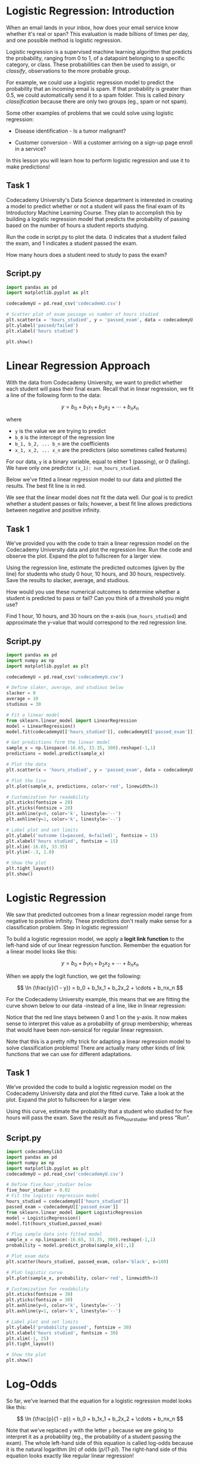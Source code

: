 
* Logistic Regression: Introduction
When an email lands in your inbox, how does your email service know whether it's real or span? This evaluation is made billions of times per day, and one possible method is logistic regression.

Logistic regression is a supervised machine learning algorithm that predicts the probability, ranging from 0 to 1, of a datapoint belonging to a specific category, or class. These probabilities can then be used to assign, or /classify/, observations to the more probable group.

For example, we could use a logistic regression model to predict the probability that an incoming email is spam. If that probability is greater than 0.5, we could automatically send it to a spam folder. This is called /binary classification/ because there are only two groups (eg., spam or not spam).

Some other examples of problems that we could solve using logistic regression:

    - Disease identification - Is a tumor malignant?

    - Customer conversion - Will a customer arriving on a sign-up page enroll in a service?

In this lesson you will learn how to perform logistic regression and use it to make predictions!

** Task 1
Codecademy University's Data Science department is interested in creating a model to predict whether or not a student will pass the final exam of its Introductory Machine Learning Course. They plan to accomplish this by building a logistic regression model that predicts the probability of passing based on the number of hours a student reports studying.

Run the code in script.py to plot the data. 0 indicates that a student failed the exam, and 1 indicates a student passed the exam.

How many hours does a student need to study to pass the exam?

** Script.py

#+begin_src python :results output
  import pandas as pd
  import matplotlib.pyplot as plt

  codecademyU = pd.read_csv('codecademU.csv')

  # Scatter plot of exam passage vs number of hours studied
  plt.scatter(x = 'hours_studied', y = 'passed_exam', data = codecademyU, color='black')
  plt.ylabel('passed/failed')
  plt.xlabel('hours studied')

  plt.show()
#+end_src

#+RESULTS:
[[./passed_failed.png]]

* Linear Regression Approach
With the data from Codecademy University, we want to predict whether each student will pass their final exam. Recall that in linear regression, we fit a line of the following form to the data:

$$
y = b_0 + b_1x_1 + b_2x_2 + \cdots + b_nx_n
$$

where

    - ~y~ is the value we are trying to predict
    - ~b_0~ is the intercept of the regression line
    - ~b_1, b_2, ... b_n~ are the coefficients
    - ~x_1, x_2, ... x_n~ are the predictors (also sometimes called features)

For our data, ~y~ is a binary variable, equal to either 1 (passing), or 0 (failing). We have only one predictor ~(x_1): num_hours_studied~.

Below we've fitted a linear regression model to our data and plotted the results. The best fit line is in red.

[[./logistic_best_fit.png]]

We see that the linear model does not fit the data well. Our goal is to predict whether a student passes or fails; however, a best fit line allows predictions between negative and positive infinity.

** Task 1
We've provided you with the code to train a linear regression model on the Codecademy University data and plot the regression line. Run the code and observe the plot. Expand the plot to fullscreen for a larger view.

Using the regression line, estimate the predicted outcomes (given by the line) for students who study 0 hour, 10 hours, and 30 hours, respectively. Save the results to slacker, average, and studious.

How would you use these numerical outcomes to determine whether a student is predicted to pass or fail? Can you think of a threshold you might use?

Find 1 hour, 10 hours, and 30 hours on the x-axis (~num_hours_studied~) and approximate the y-value that would correspond to the red regression line.

** Script.py

#+begin_src python
  import pandas as pd
  import numpy as np
  import matplotlib.pyplot as plt

  codecademyU = pd.read_csv('codecademyU.csv')

  # Define slaker, average, and studious below
  slacker = 0
  average = 10
  studious = 30

  # Fit a linear model
  from sklearn.linear_model import LinearRegression
  model = LinearRegression()
  model.fit(codecademyU[['hours_studied']], codecademyU[['passed_exam']])

  # Get predictions form the linear model
  sample_x = np.linspace(-16.65, 33.35, 300).reshape(-1,1)
  predictions = model.predict(sample_x)

  # Plot the data
  plt.scatter(x = 'hours_studied', y = 'passed_exam', data = codecademyU, color = 'black', s = 100)

  # Plot the line
  plt.plot(sample_x, predictions, color='red', linewidth=3)

  # Customization for readability
  plt.xticks(fontsize = 20)
  plt.yticks(fontsize = 20)
  plt.axhline(y=0, color='k', linestyle='--')
  plt.axhline(y=1, color='k', linestyle='--')

  # Label plot and set limits
  plt.ylabel('outcome (1=passed, 0=failed)', fontsize = 15)
  plt.xlabel('hours studied', fontsize = 15)
  plt.xlim(-16.65, 33.35)
  plt.ylim(-.3, 1.8)

  # Show the plot
  plt.tight_layout()
  plt.show()

#+end_src

[[./hours_outcome.png]]

* Logistic Regression
We saw that predicted outcomes from a linear regression model range from negative to positive infinity. These predictions don't really make sense for a classification problem. Step in logistic regression!

To build a logistic regression model, we apply a *logit link function* to the left-hand side of our linear regression function. Remember the equation for a linear model looks like this:

$$
y = b_0 + b_1x_1 + b_2x_2 + \cdots + b_nx_n
$$

When we apply the logit function, we get the following:

$$
\ln (\frac{y}{1 - y}) = b_0 + b_1x_1 + b_2x_2 + \cdots + b_nx_n
$$

For the Codecademy University example, this means that we are fitting the curve shown below to our data -instead of a line, like in linear regression:

[[./logit_function.png]]

Notice that the red line stays between 0 and 1 on the y-axis. It now makes sense to interpret this value as a probability of group membership; whereas that would have been non-sensical for regular linear regression.

Note that this is a pretty nifty trick for adapting a linear regression model to solve classification problems! There are actually many other kinds of link functions that we can use for different adaptations.

** Task 1
We’ve provided the code to build a logistic regression model on the Codecademy University data and plot the fitted curve. Take a look at the plot. Expand the plot to fullscreen for a larger view.

Using this curve, estimate the probability that a student who studied for five hours will pass the exam. Save the result as five_hour_studier and press “Run”.

** Script.py

#+begin_src python
import codecademylib3
import pandas as pd
import numpy as np
import matplotlib.pyplot as plt
codecademyU = pd.read_csv('codecademyU.csv')

# Define five_hour_studier below
five_hour_studier = 0.02
# Fit the logistic regression model
hours_studied = codecademyU[['hours_studied']]
passed_exam = codecademyU[['passed_exam']]
from sklearn.linear_model import LogisticRegression
model = LogisticRegression()
model.fit(hours_studied,passed_exam)

# Plug sample data into fitted model
sample_x = np.linspace(-16.65, 33.35, 300).reshape(-1,1)
probability = model.predict_proba(sample_x)[:,1]

# Plot exam data
plt.scatter(hours_studied, passed_exam, color='black', s=100)

# Plot logistic curve
plt.plot(sample_x, probability, color='red', linewidth=3)

# Customization for readability
plt.xticks(fontsize = 30)
plt.yticks(fontsize = 30)
plt.axhline(y=0, color='k', linestyle='--')
plt.axhline(y=1, color='k', linestyle='--')

# Label plot and set limits
plt.ylabel('probability passed', fontsize = 30)
plt.xlabel('hours studied', fontsize = 30)
plt.xlim(-1, 25)
plt.tight_layout()

# Show the plot
plt.show()
#+end_src

* Log-Odds
So far, we've learned that the equation for a logistic regression model looks like this:

$$
\ln (\frac{p}{1 - p}) = b_0 + b_1x_1 + b_2x_2 + \cdots + b_nx_n
$$

Note that we've replaced ~y~ with the letter ~p~ because we are going to interpret it as a probability (eg., the probability of a student passing the exam). The whole left-hand side of this equation is called log-odds because it is the natural logarithm (/ln/) of odds (/p/(1-p)/). The right-hand side of this equation looks exactly like regular linear regression!

In order to understand how this link function works, let's dig into the interpretation of log-odds a little more. The odds of an event ocurring is:

$$
Odds = \frac{p}{1 - p} = \frac{P(event\ ocurring)}{P(event\ not\ ocurring)}
$$

For example, suppose that the probability a student passes an exam is 0.7. That means the probability of failing is 1 - 0.7 = 0.3. Thus, the odds of passing are:

$$
Odds\ of\ passing = \frac{0.7}{0.3} = 2.\overline{33}
$$

This means that students are 2.33 times more likely to pass than to fail.

Odds can only be a positive number. When we take the natural log of odds (the log odds), we transform the odds from a positive value to a number between negative and positive infinity -which is exactly what we need! The logit function (log odds) transforms a probability (which is a number between 0 and 1) into a continuous value that can be positive or negative. 

** Task 1
Suppose that there is a 40% probability of rain today (p=0.4). Calculate the odds of rain and save it as ~odds_of_rain~. Note that the odds are less than 1 because the probability of rain is less than 0.5.

The odds of an event ocurring is p/(1-p) where p is the probability of the event.

** Task 2
Use the odds that you calculate above to calculate the log odds of rain and save it as ~log_odds_of_rain~. You can calculate the natural log of a value using the ~numpy.log()~ function. Note that the log odds are negative because the probability of rain was less than 0.5.

** Task 3
Suppose that there is a 90% probability that my train to work arrives on-time. Calculate the odds of my train being on-time and save it as ~odds_on_time~. Note that the odds are greater than 1 because the probability is greater than 0.5.

** Task 4
Use the odds that you calculated above to calculate the log odds of an on-time train and save it as ~log_odds_on_time~. Note that the log odds are positive because the probability of an on-time train was greater than 0.5.

** Script.py

#+begin_src python
  import numpy as np
  from exam import hours_studied, calculated_coefficients, intercept

# Calculate odds_of_rain 
  odds_of_rain = 0.4 / (1 - 0.4)
  print(odds_of_rain)

# Calculate log_odds_of_rain
  log_odds_of_rain = np.log(odds_of_rain)
  print(log_odds_of_rain)


# Calculate odds_on_time
  odds_on_time = 0.9 / (1 - 0.9)
  print(odds_on_time)

# Calculate log_odds_on_time
  log_odds_on_time = np.log(odds_on_time)
  print(log_odds_on_time)

#+end_src

* Sigmoid Function
Let's return to the logistic regression equation and demonstrate how this works by fitting a model in sklearn. The equation is:

$$
\ln (\frac{p}{1 - p}) = b_0 + b_1x_1 + b_2x_2 + \cdots + b_nx_n
$$

Suppose that we want to fit a model that predicts whether a visitor to a website will make a purchase. We'll use the number of minutes they spent on the site as a predictor. The following code fits the model:

#+begin_src python
  from sklearn.linear_model import LogisticRegression

  model = LogisticRegression()
  model.fit(min_on_site, purchase)
#+end_src

Next, just like linear regression, we can use the right-hand side of our regression equation to make predictions for each od our original datapoints as follows:

#+begin_src python
  log_odds = model.intercept_ + model.coef_ * min_on_site
  print(log_odds)
#+end_src

Output:

#+begin_src
 [[-3.28394203]
 [-1.46465328]
 [-0.02039445]
 [ 1.22317391]
 [ 2.18476234]]
#+end_src

Notice that these predictions range from negative to positive infinity: these are log odds. In other words, for the first datapoint, we have:

$$
\ln (\frac{p}{1 - p}) = -3028394203
$$

We can turn log odds into a probability as follows:

$$
\ln (\frac{p}{1 - p}) = -3028
$$

$$
\frac{p}{1 - p} = e^{-3.28}
$$

$$
p = e^{-3.28} (1 - p)
$$

$$
p = e^{-3.28} - e^{-3.28} * p
$$

$$
p + e^{-3.28} * p = e^{-3.28}
$$

$$
p * (1 + e^{-3.28}) = e^{-3.28}
$$

$$
p = \frac{e^{-3.28}}{1 +e^{-3.28} }
$$

$$
p = 0.04
$$

In Python, we can do this /simultaneously/ for all of the datapoints using NumPy (loaded as np):

#+begin_src python
  np.exp(log_odds)/(1 + np.exp(log_odds))
#+end_src

Output:

#+begin_src
  array([[0.0361262 ],
       [0.18775665],
       [0.49490156],
       [0.77262162],
       [0.89887279]])
#+end_src

The calculation that we just did required us to use something called the /sigmoid function/, which is the inverse of the logit function. The sigmoid function produces the S-shaped curve we saw previously:

[[./sigmoid_function.png]]

** Task 1
In the workspace, we've fit a logistic regression on the Codecademy University data and saved the intercept and coefficient on ~hours_studied~ as intercep and coef, respectively.

For each student in the dataset, use the intercept and coefficient to calculate the log odds of passing the exam. Save the result as ~log_odds~.

** Task 2
Now, convert the predicted log odds for each student into a predicted probability of passing the exam. Save the predicted probabilities as ~pred_probability_passing~.

** Script.py

#+begin_src python
  # Import libraries and data
  import pandas as pd
  import numpy as np

  codecademyU = pd.read_csv('codecademyU.csv')

  # Fit the logistic regression model
  hours_studied = codecademyU[['hours_studied']]
  passed_exam = codecademyU[['passed_exam']]

  from sklearn.linear_model import LogisticRegression
  model = LogisticRegression()
  model.fit(hours_studied, passed_exam)

  # Save intercept and coef
  intercept = model.intercept_
  coef = model.coef_

  # Calculate log_odds here
  log_odds = intercept + coef * hours_studied
  print(log_odds)

  # Calculate pred_probability_passing here
  pred_probability_passing = np.exp(log_odds)/(1 + np.exp(log_odds))
  print(pred_probability_passing)
  #+end_src

#+begin_src
  hours_studied
0       -6.236653
1       -5.643001
2       -5.049350
3       -4.455698
4       -3.862046
5       -3.268395
6       -2.674743
7       -2.081092
8       -1.487440
9       -0.893788
10      -0.300137
11       0.293515
12       0.887166
13       1.480818
14       2.074470
15       2.668121
16       3.261773
17       3.855425
18       4.449076
19       5.042728
None
#+end_src

#+begin_src
  hours_studied
0        0.001953
1        0.003530
2        0.006373
3        0.011479
4        0.020592
5        0.036671
6        0.064480
7        0.110948
8        0.184306
9        0.290329
10       0.425524
11       0.572856
12       0.708305
13       0.814696
14       0.888397
15       0.935119
16       0.963094
17       0.979274
18       0.988446
19       0.993585
#+end_src

* Fitting a model in sklearn
Now that we've learned a little bit about how logistic regression works, let's fit a model using sklearn.

To do this, we'll begin by importing the LogisticRegression module and creating a LogisticRegression object:

#+begin_src python
  from sklearn.linear_model import LogisticRegression

  model = LogisticRegression()
#+end_src

After creating the object, we need to fit our model on the data. We can accomplish this using the .fit() method, which takes two parameters: a /*matrix* of features/ and a /*matrix* of class labels/ (the outcome we are trying to predict).

#+begin_src python
model.fit(features, labels)
#+end_src

Now that the model is trained, we can access a few useful attributes:

    - ~model.coef_~ is a vector of the coefficients of each feature

    - ~model.intercept_~ is the intercept

The coefficients can be interpreted as follows:

    - Large positive coefficient: a one unit increase in that feature is associated with a large *increase* in the log odds (and therefore probability) of a data point belonging to the positive class (the outcome group labeled as 1)

    - Large negative coefficient: a one unit increase in that feature is associated with a large *decrease* in the log odds/probability of belonging to the positive class.

    - Coefficient of 0: The feature is not associated with the outcome.

One important note is that sklearn's logistic regression implementation requires the features to be standardized because regularization is implemented by default.

** Task 1
We've pre-processed this data and split it into training and test sets as follows:

    - ~X_train~ is the feature matrix, containing standardized training data for hours studied and practice test score

    - ~y_train~ contains the outcome variable for the training data: whether or not each student passed the final exam (1 indicates passing, 0 indicates failing)

Create a ~LogisticRegression~ object named ~cc_lr~ and fit it to the provided training data.

** Task 2
Print out the coefficients and intercept for the model. Are the cofficients positive or negative and does this match your expectation? Which feature (hours studied or practice test score) is more strongly associated with students' probability of passing the final exam?

Both coefficients are positive, which makes sense: we expect students who study more and earn higher grades on the practice test to be more likely to pass the final exam. The coefficient on ~hours_studied~ is larger than the coefficient on ~practice_test~, suggesting that  ~hours_studied~ is more strongly associated with students' probability of passing.

** Script.py

#+begin_src python
  # Import pandas and the data
  import pandas as pd
  codecademyU = pd.read_csv('codecademyU_2.csv')

  # Separate out X and y
  X = codecademyU[['hours_studied', 'practice_test']]
  y = codecademyU.passed_exam

  # Transform X
  from sklearn.preprocessing import StandarScaler
  scaler = StandardScaler()
  scaler.fit(X)
  X = scaler.transform(X)

  # Split data into training and testing sets
  from sklearn.model_selection import train_test_split
  X_train, X_test, y_train, y_test = train_test_split(X, y, test_size=0.25, random_state=27)

  # Create and fit the logistic regression model here:
  from sklearn.linear_model import LogisticRegression
  cc_lr = LogisticRegression()
  cc_lr.fit(X_train, y_train)

  # Print the intercept and coefficients here:
  print(cc_lr.coef_)
  print(cc_lr.intercept_)

#+end_src

#+begin_src
 [[[[1.5100409  0.12002228]]]]
[-0.13173123]
#+end_src

* Predictions in sklearn
Using a trained model, we can predict whether new datapoints belong to the positive class (the group labeled as 1) using the .predict() method. The input is a matrix of features and the output is a vector of predicted labels, 1 or 0.

#+begin_src python
  print(model.predict(features))
  # Sample output: [0 1 1 0 0]
#+end_src

If we are more interested in the predicted probability of group membership, we can use the ~.predict_proba()~ method. The input to ~predict_proba()~ is also a matrix of features and the output is an array of probabilities, ranging from 0 to 1:

#+begin_src python
  print(model.predict_proba(features)[:,1])
  # Sample output: [0.32 0.75  0.55 0.20 0.44]
#+end_src

By default, ~.predict_proba()~ returns the probability of class membership for both possible groups. In the example code above, we've only printed out the probability of belonging to the positive class. Notice that datapoints with predicted probabilities greater than 0.5 (the second and third datapoints in this example) were classified as 1 s by the .predic() method. This is a process known as thresholding. As we can see here, sklearn sets the default classification threshold probability as 0.5.

** Task 1
In the workspace, we've fit the same logistic regression model on the CodecademyU training data. We've also created ~X_test~ and ~y_test~, which contain the testing data.

Use the ~.predict()~ method to predict whether the students in the test dataset will pass the final exam, then print out the resulting vector of predictions.

** Task 2
Now, use the ~.predict_proba()~ method to calculate the predicted probability that each student in the test dataset will pass the exam. Print out the results.

** Task 3
Print out y_test to see whether the students in the test dataset actually passed the exam. Did the model make accurate predictions? Looking at the probabilities, do the misclassifications(s) make sense?

You should see that the fourth datapoint was incorrectly classified as having passed the exam; however, the predicted probability of passing for this datapoint was only 57.7%, which is much lower than the other students who were correctly predicted to pass the exam (79.3% and 87.1%, respectively).

** Script.py

#+begin_src python
  # Import pandas and the data
  import pandas as pd
  codecademyU = pd.read_csv('codecademyU_2.csv')

  # Separate out X and y
  X = codecademyU[['hours_studied', 'practice_test']]
  y = codecademyU.passed_exam

  # Transform X
  from sklearn.preprocessing import StandardScaler
  scaler = StandardScaler()
  scaler.fit(X)
  X = scaler.transform(X)

  # Split data into training and testing sets
  from sklearn.model_selection import train_test_split
  X_train, X_test, y_train, y_test = train_test_split(X, y, test_size=0.25, random_state=27)

  # Create and fit the logistic regression model here:
  from sklearn.linear_model import LogisticRegression
  cc_lr = LogisticRegression()
  cc_lr.fit(X_train, y_train)

  # Print out the predicted outcomes for the test data
  print(cc_lr.predict(X_test))

  # Print out the predicted probabilities for the test data
  print(cc_lr.predict_proba(X_test)[:,1])

  # Print out the true outcomes for the test data
  print(y_test)

#+end_src

#+begin_src python
[0 1 0 1 1]
[0.32065927 0.7931881  0.05547483 0.57747928 0.87070434]
7     0
15    1
0     0
11    0
17    1
Name: passed_exam, dtype: int64
#+end_src

* Classification Thresholding
As we've seen, logistic regression is used to predict the probability of group membership. Once we have this probability, we need to make a decision about what class a datapoint belongs to. This is where the classification threshold comes in!

The default threshold for sklearn is 0.5. If the predicted probability of an observation belonging to the positive class is greater than or equal to the threshold, 0.5, the datapoint is assigned to the positive class.

[[./threshold.png]]

We can choose to change the threshold of classification based on the use-case of our model. For example, if we are creating a logistic regression model that classifies whether or not an individual has cancer, we may want to be more sensitive to the positive cases. We wouldn't want to tell someone they don't have cancer when they actually do!

In order to ensure that most patients with cancer are identified, we can move the classification threshold down to 0.3 or 0.4, increasing the sensitivity of our model to predicting a positive cancer classification. While this might result in more overall misclassifications, we are now missing fewer of the cases  we are trying to detect: actual cancer patients.

[[./increase_sensitivity.png]]

** Task 1
In the workspace, we've fit the same logistic regression model on the CodecademyU training data. We've also printed the predicted classes and true classes for the test data.

Take a look at the predicted probability of passing the exam for the misclassified datapoint. The .predict() method uses a default threshold of 0.5 for predicting group membership. For this example, we could correctly classify all five datapoints in the test dataset using a different threshold.

Set the value of ~alternative_threshold~ to any value that would accomplish this.

** Script.py

#+begin_src python
  # Pick an alternative threshold here:
  alternative_threshold = 0.6

  # Import pandas and the data
  import pandas as pd
  codecademyU = pd.read_csv('codecademyU_2.csv')

  # Separate out X and y
  X = codecademyU[['hours_studied', 'practice_test']]
  y = codecademyU.passed_exam

  # Transform X
  from sklearn.preprocessing import StandardScaler
  scaler = StandardScaler()
  scaler.fit(X)
  X = scaler.transform(X)

  # Split data into training and testing sets
  from sklearn.model_selection import train_test_split
  X_train, X_test, y_train, y_test = train_test_split(X, y, test_size=0.25, random_state=27)

  # Create and fit the logistic regression model here:
  from sklearn.linear_model import LogisticRegression
  cc_lr = LogisticRegression()
  cc_lr.fit(X_train, y_train)

  # Print out the predicted outcomes for the test data
  print(cc_lr.predict(X_test))

  # Print out the predicted probabilities for the test data
  print(cc_lr.predict_proba(X_test)[:,1])

  # Print out the true outcomes for the test data
  print(y_test)
#+end_src

#+begin_src
[0 1 0 1 1]
[0.32065927 0.7931881  0.05547483 0.57747928 0.87070434]
7     0
15    1
0     0
11    0
17    1
Name: passed_exam, dtype: int64
#+end_src

* Confusion matrix
When we fit a machine learning model, we need some way to evaluate it. Often, we do this by splitting our data into training and test datasets. We use the training data to fit the model; then we use the test set to see how well the model performs with new data.

As a first step, data scientist often look at a confusion matrix, which shows the number of true positives, false positives, true negatives, and false negatives.

For example, suppose that the true and predicted classes for a logistic regression model are:

#+begin_src python
y_true = [0, 0, 1, 1, 1, 0, 0, 1, 0, 1]
y_pred = [0, 1, 1, 0, 1, 0, 1, 1, 0, 1]
#+end_src

We can create a confusion matrix as follows:

#+begin_src python
  from sklearn.metrics import confusion_matrix
  print(confusion_matrix(y_true, y_pred))
#+end_src

Output:

#+begin_src
  array([[3, 2],
       [1, 4]])
#+end_src

This output tells us that there are 3 true negatives, 1 false negative, 4 true positives, and 2 false positives. Ideally, we want the numbers on the main diagonal (in this case, 3 and 4, which are the true negatives and true positives, respectively) to be as large as possible.

** Task 1
In the workspace, we've fit the same logistic regression model on the codecademyU training data and made predictions for the test data. ~y_test~ contains the true classes and ~y_pred~ contains the predicted classes.

Create and print a confusion matrix for this data. How many incorrect classifications were there (false positives or false negatives)?

** Script.py

#+begin_src python
  # Import pandas and the data
  import pandas as pd
  codecademyU = pd.read_csv('codecademyU_2.csv')

  # Separate out X and y
  X = codecademyU[['hours_studied', 'practice_test']]
  y = codecademyU.passed_exam

  # Transform X
  from sklearn.preprocessing import StandardScaler
  scaler = StandardScaler()
  scaler.fit(X)
  X = scaler.transform(X)

  # Split data into training and testing sets
  from sklearn.model_selection import traing_test_split
  X_train, X_test, y_train, y_test = train_test_split(X, y, test_size=0.25, random_state=27)

  # Create and fit the logistic regression model here:
  from sklearn.linear_model import LogisticRegression
  cc_lr = LogisticRegression()
  cc_lr.fit(X_train, y_train)

  # Save and print the predicted outcomes
  y_pred = cc_lr.predic(X_test)
  print('predicted classes: ', y_pred)

  # Print out the true outcomes for the test data
  print('true classes: ', y_test)

  # Print out the confusion matrix here
  from sklearn.metrics import confusion_matrix

  print(confusion_matrix(y_test, y_pred))
#+end_src

* Accuracy, Recall, Precision, F1 Score
Once we have a confusion matrix, there are a few different statistics we can use to summarize the four values in the matrix. These include accuracy, precision, recall, and F1 score. We won't go into much detail about these metrics here, but a quick summary is shown below (T=true, F=false, P=positive, N=negative). For all of these metrics, a value closer to 1 is better and closer to 0 is worse.

    - Accuracy = (TP + TN)/(TP + FP + TN + FN)

    - Precision = TP/(TP + FP)

    - Recall = TP/(TP + FN)

    - F1 score : weighted average of precision and recall

In sklearn, we can calculate these metrics as follows:

#+begin_src python
  # accuracy:
  from sklearn.metrics import accuracy_score
  print(accuracy_score(y_true, y_pred))
  # output: 0.7

  # precision:
  from sklearn.metrics import precision_score
  print(precision_score(y_true, y_pred))
  # output: 0.67

  # recall:
  from sklearn.metrics import recall_score
  print(recall_score(y_true, y_pred))
  # output: 0.8

  # F1 score
  from sklearn.metrics import f1_score
  print(f1_score(y_true, y_pred))
  #output: 0.73
#+end_src

** Task 1
In the workspace, we've fit the same logistic regression model on the codecademyU training data and made predictions for the test data. ~y_pred~ contains the predicted classes and ~y_test~ contains the true classes.

Also, note that we've changed the train-test split (by using a different value for the ~random_state~ parameter, making the confusion matrix different form the one you saw in the previous exercise.

Calculate the accuracy for the model and print it out.

** Task 2
Calculate the F1 score for the model and print it out.

** Script.py

#+begin_src python
  # Import pandas and the data
  import pandas as pd
  codecademyU = pd.read_csv('codecademyU_2.csv')

  # Separate out X and y
  X = codecademyU[['hours_studied', 'practice_test']]
  y = codecademyU.passed_exam

  # Transform X
  from sklearn.preprocessing import StandardScaler
  scaler = StandardScaler()
  scaler.fit(X)
  X = scaler.transform(X)

  # Split data into training and testing sets
  from sklearn.model_selection import train_test_split
  X_train, X_test, y_train, y_test = train_test_split(X, y, test_size=0.25, random_state=51)

  # Create and fit the logistic regression model here:
  from sklearn.linear_model import LogisticRegression
  cc_lr = LogisticRegression()
  cc_lr.fit(X_train, y_train)

  # Save and print the predicted outcomes
  y_pred = cc_lr.predic(X_test)
  print('predicted classes: ', y_pred)

  # Print out the true outcomes for the test data
  print('true classes: ', y_test)

  # Print out the confusion matrix
  from sklearn.metrics import confusion_matrix
  print('confusion matrix: ')
  print(confusion_matrix(y_test, y_pred))

  # Print accuracy here:
  from sklearn.metrics import accuracy_score
  print(accuracy_score(y_test, y_pred))

  # Print F1 score here:
  from sklearn.metrics import f1_score
  print(f1_score(y_test, y_pred))

#+end_src

* Review
You just learned how a logistic regression model works and how to fit one to a dataset. Here are some of the things you learned:

    - Logistic regression is used to perform binary classification

    - Logistic regression is an extension of linear regression where we use a logit link function to fit a sigmoid curve to the data, rather than a line

    - We can use the coefficients from a logistic regression model to estimate the log odds that a datapoint belongs to the positive class. We can then transform the log odds into a probability.

    - The coefficients of a logistic regression model can be used to estimate relative feature importance.

    - A classification threshold is used to determine the probabilistic cutoff for where a data sample is classified as belonging to a positive or negative class. The default cutoff in sklearn is 0.5.

    - We can evaluate a logistic regression model using a confusion matrix or summary statistics such as accuracy, precision, recall, and F1 score.
